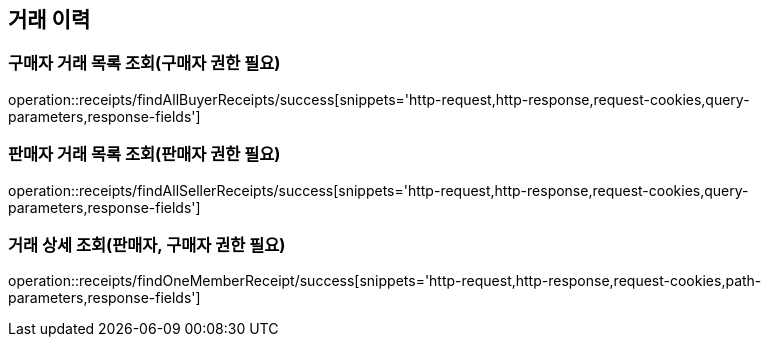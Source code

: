 [[Receipts]]
== 거래 이력

=== 구매자 거래 목록 조회(구매자 권한 필요)

operation::receipts/findAllBuyerReceipts/success[snippets='http-request,http-response,request-cookies,query-parameters,response-fields']

=== 판매자 거래 목록 조회(판매자 권한 필요)

operation::receipts/findAllSellerReceipts/success[snippets='http-request,http-response,request-cookies,query-parameters,response-fields']

=== 거래 상세 조회(판매자, 구매자 권한 필요)

operation::receipts/findOneMemberReceipt/success[snippets='http-request,http-response,request-cookies,path-parameters,response-fields']

